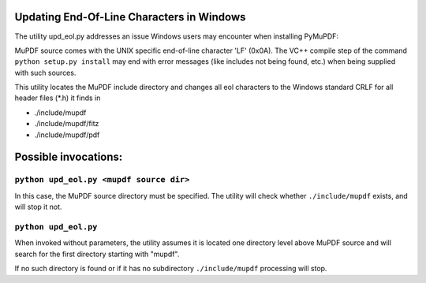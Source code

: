 Updating End-Of-Line Characters in Windows
===========================================

The utility upd_eol.py addresses an issue Windows users may encounter when installing PyMuPDF:

MuPDF source comes with the UNIX specific end-of-line character 'LF' (0x0A).
The VC++ compile step of the command ``python setup.py install`` may end with error messages (like includes not being found, etc.) when being supplied with such sources.

This utility locates the MuPDF include directory and changes all eol characters to the Windows standard CRLF for all header files (*.h) it finds in

* ./include/mupdf
* ./include/mupdf/fitz
* ./include/mupdf/pdf

Possible invocations:
=====================

``python upd_eol.py <mupdf source dir>``
----------------------------------------

In this case, the MuPDF source directory must be specified. The utility will check whether ``./include/mupdf`` exists, and will stop it not.

``python upd_eol.py``
---------------------

When invoked without parameters, the utility assumes it is located one directory level above MuPDF source and will search for the first directory starting with "mupdf".

If no such directory is found or if it has no subdirectory ``./include/mupdf`` processing will stop.
